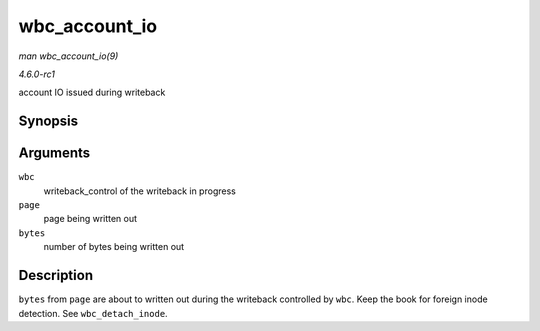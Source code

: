 
.. _API-wbc-account-io:

==============
wbc_account_io
==============

*man wbc_account_io(9)*

*4.6.0-rc1*

account IO issued during writeback


Synopsis
========

.. c:function:: void wbc_account_io( struct writeback_control * wbc, struct page * page, size_t bytes )

Arguments
=========

``wbc``
    writeback_control of the writeback in progress

``page``
    page being written out

``bytes``
    number of bytes being written out


Description
===========

``bytes`` from ``page`` are about to written out during the writeback controlled by ``wbc``. Keep the book for foreign inode detection. See ``wbc_detach_inode``.
